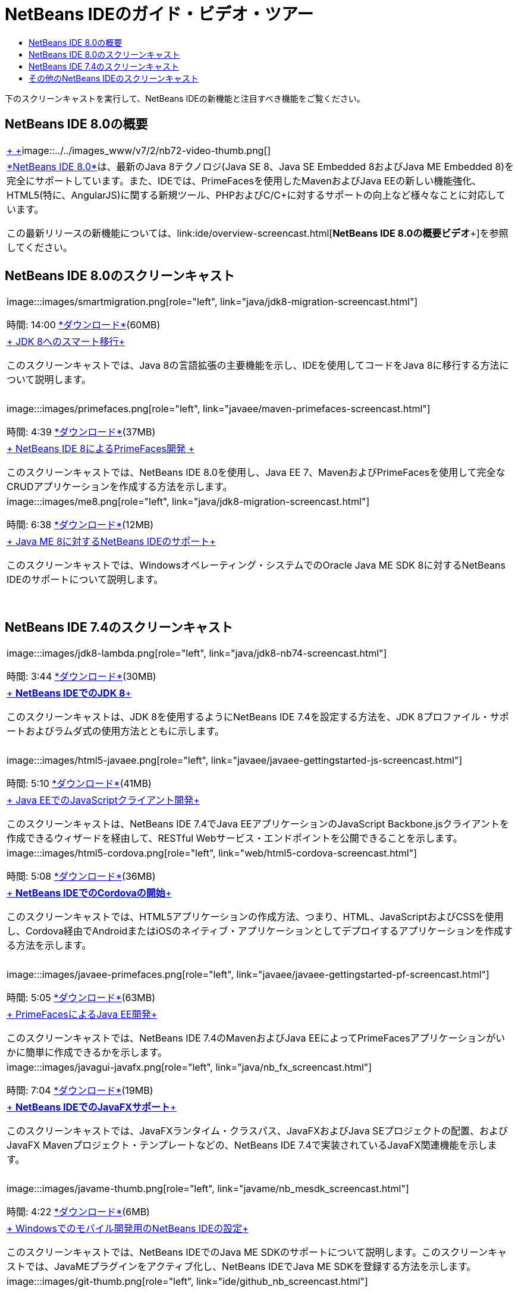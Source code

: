 // 
//     Licensed to the Apache Software Foundation (ASF) under one
//     or more contributor license agreements.  See the NOTICE file
//     distributed with this work for additional information
//     regarding copyright ownership.  The ASF licenses this file
//     to you under the Apache License, Version 2.0 (the
//     "License"); you may not use this file except in compliance
//     with the License.  You may obtain a copy of the License at
// 
//       http://www.apache.org/licenses/LICENSE-2.0
// 
//     Unless required by applicable law or agreed to in writing,
//     software distributed under the License is distributed on an
//     "AS IS" BASIS, WITHOUT WARRANTIES OR CONDITIONS OF ANY
//     KIND, either express or implied.  See the License for the
//     specific language governing permissions and limitations
//     under the License.
//

= NetBeans IDEのガイド・ビデオ・ツアー
:jbake-type: tutorial
:jbake-tags: tutorials 
:jbake-status: published
:icons: font
:syntax: true
:source-highlighter: pygments
:toc: left
:toc-title:
:description: NetBeans IDEのガイド・ビデオ・ツアー - Apache NetBeans
:keywords: Apache NetBeans, Tutorials, NetBeans IDEのガイド・ビデオ・ツアー

下のスクリーンキャストを実行して、NetBeans IDEの新機能と注目すべき機能をご覧ください。


== NetBeans IDE 8.0の概要

|===
|link:java/jdk8-migration-screencast.html[+ +]image::../../images_www/v7/2/nb72-video-thumb.png[]
 |link:../../community/releases/80/index.html[+*NetBeans IDE 8.0*+]は、最新のJava 8テクノロジ(Java SE 8、Java SE Embedded 8およびJava ME Embedded 8)を完全にサポートしています。また、IDEでは、PrimeFacesを使用したMavenおよびJava EEの新しい機能強化、HTML5(特に、AngularJS)に関する新規ツール、PHPおよびC/C++に対するサポートの向上など様々なことに対応しています。

この最新リリースの新機能については、link:ide/overview-screencast.html[+*NetBeans IDE 8.0の概要ビデオ*+]を参照してください。
 
|===


== NetBeans IDE 8.0のスクリーンキャスト

|===
|image:::images/smartmigration.png[role="left", link="java/jdk8-migration-screencast.html"] 

時間: 14:00
link:http://bits.netbeans.org/media/smart-migration-java8.mp4[+*ダウンロード*+](60MB)

 |link:java/jdk8-migration-screencast.html[+ JDK 8へのスマート移行+]

このスクリーンキャストでは、Java 8の言語拡張の主要機能を示し、IDEを使用してコードをJava 8に移行する方法について説明します。

 |  |image:::images/primefaces.png[role="left", link="javaee/maven-primefaces-screencast.html"] 

時間: 4:39
link:http://bits.netbeans.org/media/prime-faces-nb8.mp4[+*ダウンロード*+](37MB)

 |link:javaee/maven-primefaces-screencast.html[+ NetBeans IDE 8によるPrimeFaces開発 +]

このスクリーンキャストでは、NetBeans IDE 8.0を使用し、Java EE 7、MavenおよびPrimeFacesを使用して完全なCRUDアプリケーションを作成する方法を示します。

 

|image:::images/me8.png[role="left", link="java/jdk8-migration-screencast.html"] 

時間: 6:38
link:http://bits.netbeans.org/media/nb_me_8.mp4[+*ダウンロード*+](12MB)

 |link:javame/nb_me8_screencast.html[+ Java ME 8に対するNetBeans IDEのサポート+]

このスクリーンキャストでは、Windowsオペレーティング・システムでのOracle Java ME SDK 8に対するNetBeans IDEのサポートについて説明します。

 |  |
 |
 
|===


== NetBeans IDE 7.4のスクリーンキャスト

|===
|image:::images/jdk8-lambda.png[role="left", link="java/jdk8-nb74-screencast.html"] 

時間: 3:44
link:http://bits.netbeans.org/media/jdk8-gettingstarted.mp4[+*ダウンロード*+](30MB)

 |link:java/jdk8-nb74-screencast.html[+ *NetBeans IDEでのJDK 8*+]

このスクリーンキャストは、JDK 8を使用するようにNetBeans IDE 7.4を設定する方法を、JDK 8プロファイル・サポートおよびラムダ式の使用方法とともに示します。

 |  |image:::images/html5-javaee.png[role="left", link="javaee/javaee-gettingstarted-js-screencast.html"] 

時間: 5:10
link:http://bits.netbeans.org/media/html5-gettingstarted-javaee-screencast.mp4[+*ダウンロード*+](41MB)

 |link:javaee/javaee-gettingstarted-js-screencast.html[+ Java EEでのJavaScriptクライアント開発+]

このスクリーンキャストは、NetBeans IDE 7.4でJava EEアプリケーションのJavaScript Backbone.jsクライアントを作成できるウィザードを経由して、RESTful Webサービス・エンドポイントを公開できることを示します。

 

|image:::images/html5-cordova.png[role="left", link="web/html5-cordova-screencast.html"] 

時間: 5:08
link:http://bits.netbeans.org/media/html5-gettingstarted-cordova-final-screencast.mp4[+*ダウンロード*+](36MB)

 |link:web/html5-cordova-screencast.html[+ *NetBeans IDEでのCordovaの開始*+]

このスクリーンキャストでは、HTML5アプリケーションの作成方法、つまり、HTML、JavaScriptおよびCSSを使用し、Cordova経由でAndroidまたはiOSのネイティブ・アプリケーションとしてデプロイするアプリケーションを作成する方法を示します。

 |  |image:::images/javaee-primefaces.png[role="left", link="javaee/javaee-gettingstarted-pf-screencast.html"] 

時間: 5:05
link:http://bits.netbeans.org/media/javaee-html5-primefaces.mp4[+*ダウンロード*+](63MB)

 |link:javaee/javaee-gettingstarted-pf-screencast.html[+ PrimeFacesによるJava EE開発+]

このスクリーンキャストでは、NetBeans IDE 7.4のMavenおよびJava EEによってPrimeFacesアプリケーションがいかに簡単に作成できるかを示します。

 

|image:::images/javagui-javafx.png[role="left", link="java/nb_fx_screencast.html"] 

時間: 7:04
link:http://bits.netbeans.org/media/netbeans_fx.mp4[+*ダウンロード*+](19MB)

 |link:java/nb_fx_screencast.html[+ *NetBeans IDEでのJavaFXサポート*+]

このスクリーンキャストでは、JavaFXランタイム・クラスパス、JavaFXおよびJava SEプロジェクトの配置、およびJavaFX Mavenプロジェクト・テンプレートなどの、NetBeans IDE 7.4で実装されているJavaFX関連機能を示します。

 |  |image:::images/javame-thumb.png[role="left", link="javame/nb_mesdk_screencast.html"] 

時間: 4:22
link:http://bits.netbeans.org/media/nb_mesdk.mp4[+*ダウンロード*+](6MB)

 |link:javame/nb_mesdk_screencast.html[+ Windowsでのモバイル開発用のNetBeans IDEの設定+]

このスクリーンキャストでは、NetBeans IDEでのJava ME SDKのサポートについて説明します。このスクリーンキャストでは、JavaMEプラグインをアクティブ化し、NetBeans IDEでJava ME SDKを登録する方法を示します。

 

|image:::images/git-thumb.png[role="left", link="ide/github_nb_screencast.html"] 

時間: 5:52
link:http://bits.netbeans.org/media/github_nb.mp4[+*ダウンロード*+](11MB)

 |link:ide/github_nb_screencast.html[+ NetBeans IDEを使用したGitHubリポジトリの設定+]

このスクリーンキャストでは、NetBeans IDEのGitリポジトリを設定し、Gitバージョニング・システムのためのIDEのサポートを使用してGitHubを配置する方法を示します。

 |  |image:::images/clone_thumb.png[role="left", link="ide/git_nb_ssh_screencast.html"] 

時間: 3:25
link:http://bits.netbeans.org/media/git_nb_ssh.mp4[+*ダウンロード*+](6MB)

 |link:ide/git_nb_ssh_screencast.html[+ NetBeans IDEを使用したGitリポジトリのクローン+]

このスクリーンキャストでは、リモート・サーバーからSSHプロトコルを介して既存のGitリポジトリをクローンして、Gitプロジェクトを取得する方法について説明します。

 
|===



== その他のNetBeans IDEのスクリーンキャスト

NetBeans IDEの追加のビデオ・チュートリアルについては、link:../../community/media.html[+NetBeans Media Library+]とlink:http://www.youtube.com/user/netbeansvideos[+NetBeans YouTube Channel+]を参照してください。

